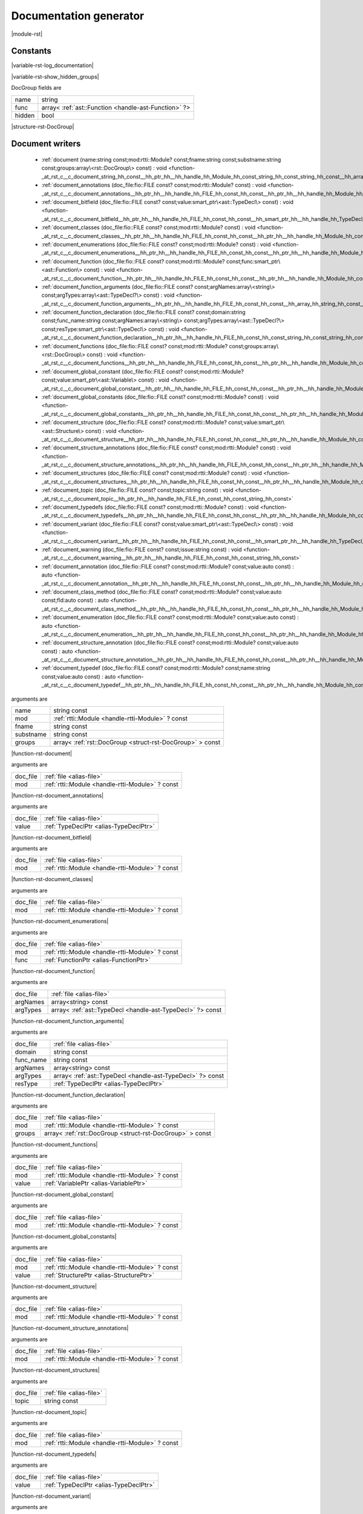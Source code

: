 
.. _stdlib_rst:

=======================
Documentation generator
=======================

|module-rst|

+++++++++
Constants
+++++++++

.. _global-rst-log_documentation:

.. das:attribute:: log_documentation = true

|variable-rst-log_documentation|

.. _global-rst-show_hidden_groups:

.. das:attribute:: show_hidden_groups = true

|variable-rst-show_hidden_groups|

.. _struct-rst-DocGroup:

.. das:attribute:: DocGroup



DocGroup fields are

+------+----------------------------------------------------+
+name  +string                                              +
+------+----------------------------------------------------+
+func  +array< :ref:`ast::Function <handle-ast-Function>` ?>+
+------+----------------------------------------------------+
+hidden+bool                                                +
+------+----------------------------------------------------+


|structure-rst-DocGroup|

++++++++++++++++
Document writers
++++++++++++++++

  *  :ref:`document (name:string const;mod:rtti::Module? const;fname:string const;substname:string const;groups:array\<rst::DocGroup\> const) : void <function-_at_rst_c__c_document_string_hh_const__hh_ptr_hh__hh_handle_hh_Module_hh_const_string_hh_const_string_hh_const__hh_array_hh_DocGroup_hh_const>` 
  *  :ref:`document_annotations (doc_file:fio::FILE const? const;mod:rtti::Module? const) : void <function-_at_rst_c__c_document_annotations__hh_ptr_hh__hh_handle_hh_FILE_hh_const_hh_const__hh_ptr_hh__hh_handle_hh_Module_hh_const>` 
  *  :ref:`document_bitfield (doc_file:fio::FILE const? const;value:smart_ptr\<ast::TypeDecl\> const) : void <function-_at_rst_c__c_document_bitfield__hh_ptr_hh__hh_handle_hh_FILE_hh_const_hh_const__hh_smart_ptr_hh__hh_handle_hh_TypeDecl_hh_const>` 
  *  :ref:`document_classes (doc_file:fio::FILE const? const;mod:rtti::Module? const) : void <function-_at_rst_c__c_document_classes__hh_ptr_hh__hh_handle_hh_FILE_hh_const_hh_const__hh_ptr_hh__hh_handle_hh_Module_hh_const>` 
  *  :ref:`document_enumerations (doc_file:fio::FILE const? const;mod:rtti::Module? const) : void <function-_at_rst_c__c_document_enumerations__hh_ptr_hh__hh_handle_hh_FILE_hh_const_hh_const__hh_ptr_hh__hh_handle_hh_Module_hh_const>` 
  *  :ref:`document_function (doc_file:fio::FILE const? const;mod:rtti::Module? const;func:smart_ptr\<ast::Function\> const) : void <function-_at_rst_c__c_document_function__hh_ptr_hh__hh_handle_hh_FILE_hh_const_hh_const__hh_ptr_hh__hh_handle_hh_Module_hh_const__hh_smart_ptr_hh__hh_handle_hh_Function_hh_const>` 
  *  :ref:`document_function_arguments (doc_file:fio::FILE const? const;argNames:array\<string\> const;argTypes:array\<ast::TypeDecl?\> const) : void <function-_at_rst_c__c_document_function_arguments__hh_ptr_hh__hh_handle_hh_FILE_hh_const_hh_const__hh_array_hh_string_hh_const__hh_array_hh__hh_ptr_hh__hh_handle_hh_TypeDecl_hh_const>` 
  *  :ref:`document_function_declaration (doc_file:fio::FILE const? const;domain:string const;func_name:string const;argNames:array\<string\> const;argTypes:array\<ast::TypeDecl?\> const;resType:smart_ptr\<ast::TypeDecl\> const) : void <function-_at_rst_c__c_document_function_declaration__hh_ptr_hh__hh_handle_hh_FILE_hh_const_hh_const_string_hh_const_string_hh_const__hh_array_hh_string_hh_const__hh_array_hh__hh_ptr_hh__hh_handle_hh_TypeDecl_hh_const__hh_smart_ptr_hh__hh_handle_hh_TypeDecl_hh_const>` 
  *  :ref:`document_functions (doc_file:fio::FILE const? const;mod:rtti::Module? const;groups:array\<rst::DocGroup\> const) : void <function-_at_rst_c__c_document_functions__hh_ptr_hh__hh_handle_hh_FILE_hh_const_hh_const__hh_ptr_hh__hh_handle_hh_Module_hh_const__hh_array_hh_DocGroup_hh_const>` 
  *  :ref:`document_global_constant (doc_file:fio::FILE const? const;mod:rtti::Module? const;value:smart_ptr\<ast::Variable\> const) : void <function-_at_rst_c__c_document_global_constant__hh_ptr_hh__hh_handle_hh_FILE_hh_const_hh_const__hh_ptr_hh__hh_handle_hh_Module_hh_const__hh_smart_ptr_hh__hh_handle_hh_Variable_hh_const>` 
  *  :ref:`document_global_constants (doc_file:fio::FILE const? const;mod:rtti::Module? const) : void <function-_at_rst_c__c_document_global_constants__hh_ptr_hh__hh_handle_hh_FILE_hh_const_hh_const__hh_ptr_hh__hh_handle_hh_Module_hh_const>` 
  *  :ref:`document_structure (doc_file:fio::FILE const? const;mod:rtti::Module? const;value:smart_ptr\<ast::Structure\> const) : void <function-_at_rst_c__c_document_structure__hh_ptr_hh__hh_handle_hh_FILE_hh_const_hh_const__hh_ptr_hh__hh_handle_hh_Module_hh_const__hh_smart_ptr_hh__hh_handle_hh_Structure_hh_const>` 
  *  :ref:`document_structure_annotations (doc_file:fio::FILE const? const;mod:rtti::Module? const) : void <function-_at_rst_c__c_document_structure_annotations__hh_ptr_hh__hh_handle_hh_FILE_hh_const_hh_const__hh_ptr_hh__hh_handle_hh_Module_hh_const>` 
  *  :ref:`document_structures (doc_file:fio::FILE const? const;mod:rtti::Module? const) : void <function-_at_rst_c__c_document_structures__hh_ptr_hh__hh_handle_hh_FILE_hh_const_hh_const__hh_ptr_hh__hh_handle_hh_Module_hh_const>` 
  *  :ref:`document_topic (doc_file:fio::FILE const? const;topic:string const) : void <function-_at_rst_c__c_document_topic__hh_ptr_hh__hh_handle_hh_FILE_hh_const_hh_const_string_hh_const>` 
  *  :ref:`document_typedefs (doc_file:fio::FILE const? const;mod:rtti::Module? const) : void <function-_at_rst_c__c_document_typedefs__hh_ptr_hh__hh_handle_hh_FILE_hh_const_hh_const__hh_ptr_hh__hh_handle_hh_Module_hh_const>` 
  *  :ref:`document_variant (doc_file:fio::FILE const? const;value:smart_ptr\<ast::TypeDecl\> const) : void <function-_at_rst_c__c_document_variant__hh_ptr_hh__hh_handle_hh_FILE_hh_const_hh_const__hh_smart_ptr_hh__hh_handle_hh_TypeDecl_hh_const>` 
  *  :ref:`document_warning (doc_file:fio::FILE const? const;issue:string const) : void <function-_at_rst_c__c_document_warning__hh_ptr_hh__hh_handle_hh_FILE_hh_const_hh_const_string_hh_const>` 
  *  :ref:`document_annotation (doc_file:fio::FILE const? const;mod:rtti::Module? const;value:auto const) : auto <function-_at_rst_c__c_document_annotation__hh_ptr_hh__hh_handle_hh_FILE_hh_const_hh_const__hh_ptr_hh__hh_handle_hh_Module_hh_const__hh_auto_hh_const>` 
  *  :ref:`document_class_method (doc_file:fio::FILE const? const;mod:rtti::Module? const;value:auto const;fld:auto const) : auto <function-_at_rst_c__c_document_class_method__hh_ptr_hh__hh_handle_hh_FILE_hh_const_hh_const__hh_ptr_hh__hh_handle_hh_Module_hh_const__hh_auto_hh_const__hh_auto_hh_const>` 
  *  :ref:`document_enumeration (doc_file:fio::FILE const? const;mod:rtti::Module? const;value:auto const) : auto <function-_at_rst_c__c_document_enumeration__hh_ptr_hh__hh_handle_hh_FILE_hh_const_hh_const__hh_ptr_hh__hh_handle_hh_Module_hh_const__hh_auto_hh_const>` 
  *  :ref:`document_structure_annotation (doc_file:fio::FILE const? const;mod:rtti::Module? const;value:auto const) : auto <function-_at_rst_c__c_document_structure_annotation__hh_ptr_hh__hh_handle_hh_FILE_hh_const_hh_const__hh_ptr_hh__hh_handle_hh_Module_hh_const__hh_auto_hh_const>` 
  *  :ref:`document_typedef (doc_file:fio::FILE const? const;mod:rtti::Module? const;name:string const;value:auto const) : auto <function-_at_rst_c__c_document_typedef__hh_ptr_hh__hh_handle_hh_FILE_hh_const_hh_const__hh_ptr_hh__hh_handle_hh_Module_hh_const_string_hh_const__hh_auto_hh_const>` 

.. _function-_at_rst_c__c_document_string_hh_const__hh_ptr_hh__hh_handle_hh_Module_hh_const_string_hh_const_string_hh_const__hh_array_hh_DocGroup_hh_const:

.. das:function:: document(name: string const; mod: rtti::Module? const; fname: string const; substname: string const; groups: array<rst::DocGroup> const)

arguments are

+---------+---------------------------------------------------------+
+name     +string const                                             +
+---------+---------------------------------------------------------+
+mod      + :ref:`rtti::Module <handle-rtti-Module>` ? const        +
+---------+---------------------------------------------------------+
+fname    +string const                                             +
+---------+---------------------------------------------------------+
+substname+string const                                             +
+---------+---------------------------------------------------------+
+groups   +array< :ref:`rst::DocGroup <struct-rst-DocGroup>` > const+
+---------+---------------------------------------------------------+


|function-rst-document|

.. _function-_at_rst_c__c_document_annotations__hh_ptr_hh__hh_handle_hh_FILE_hh_const_hh_const__hh_ptr_hh__hh_handle_hh_Module_hh_const:

.. das:function:: document_annotations(doc_file: file; mod: rtti::Module? const)

arguments are

+--------+-------------------------------------------------+
+doc_file+ :ref:`file <alias-file>`                        +
+--------+-------------------------------------------------+
+mod     + :ref:`rtti::Module <handle-rtti-Module>` ? const+
+--------+-------------------------------------------------+


|function-rst-document_annotations|

.. _function-_at_rst_c__c_document_bitfield__hh_ptr_hh__hh_handle_hh_FILE_hh_const_hh_const__hh_smart_ptr_hh__hh_handle_hh_TypeDecl_hh_const:

.. das:function:: document_bitfield(doc_file: file; value: TypeDeclPtr)

arguments are

+--------+----------------------------------------+
+doc_file+ :ref:`file <alias-file>`               +
+--------+----------------------------------------+
+value   + :ref:`TypeDeclPtr <alias-TypeDeclPtr>` +
+--------+----------------------------------------+


|function-rst-document_bitfield|

.. _function-_at_rst_c__c_document_classes__hh_ptr_hh__hh_handle_hh_FILE_hh_const_hh_const__hh_ptr_hh__hh_handle_hh_Module_hh_const:

.. das:function:: document_classes(doc_file: file; mod: rtti::Module? const)

arguments are

+--------+-------------------------------------------------+
+doc_file+ :ref:`file <alias-file>`                        +
+--------+-------------------------------------------------+
+mod     + :ref:`rtti::Module <handle-rtti-Module>` ? const+
+--------+-------------------------------------------------+


|function-rst-document_classes|

.. _function-_at_rst_c__c_document_enumerations__hh_ptr_hh__hh_handle_hh_FILE_hh_const_hh_const__hh_ptr_hh__hh_handle_hh_Module_hh_const:

.. das:function:: document_enumerations(doc_file: file; mod: rtti::Module? const)

arguments are

+--------+-------------------------------------------------+
+doc_file+ :ref:`file <alias-file>`                        +
+--------+-------------------------------------------------+
+mod     + :ref:`rtti::Module <handle-rtti-Module>` ? const+
+--------+-------------------------------------------------+


|function-rst-document_enumerations|

.. _function-_at_rst_c__c_document_function__hh_ptr_hh__hh_handle_hh_FILE_hh_const_hh_const__hh_ptr_hh__hh_handle_hh_Module_hh_const__hh_smart_ptr_hh__hh_handle_hh_Function_hh_const:

.. das:function:: document_function(doc_file: file; mod: rtti::Module? const; func: FunctionPtr)

arguments are

+--------+-------------------------------------------------+
+doc_file+ :ref:`file <alias-file>`                        +
+--------+-------------------------------------------------+
+mod     + :ref:`rtti::Module <handle-rtti-Module>` ? const+
+--------+-------------------------------------------------+
+func    + :ref:`FunctionPtr <alias-FunctionPtr>`          +
+--------+-------------------------------------------------+


|function-rst-document_function|

.. _function-_at_rst_c__c_document_function_arguments__hh_ptr_hh__hh_handle_hh_FILE_hh_const_hh_const__hh_array_hh_string_hh_const__hh_array_hh__hh_ptr_hh__hh_handle_hh_TypeDecl_hh_const:

.. das:function:: document_function_arguments(doc_file: file; argNames: array<string> const; argTypes: array<ast::TypeDecl?> const)

arguments are

+--------+----------------------------------------------------------+
+doc_file+ :ref:`file <alias-file>`                                 +
+--------+----------------------------------------------------------+
+argNames+array<string> const                                       +
+--------+----------------------------------------------------------+
+argTypes+array< :ref:`ast::TypeDecl <handle-ast-TypeDecl>` ?> const+
+--------+----------------------------------------------------------+


|function-rst-document_function_arguments|

.. _function-_at_rst_c__c_document_function_declaration__hh_ptr_hh__hh_handle_hh_FILE_hh_const_hh_const_string_hh_const_string_hh_const__hh_array_hh_string_hh_const__hh_array_hh__hh_ptr_hh__hh_handle_hh_TypeDecl_hh_const__hh_smart_ptr_hh__hh_handle_hh_TypeDecl_hh_const:

.. das:function:: document_function_declaration(doc_file: file; domain: string const; func_name: string const; argNames: array<string> const; argTypes: array<ast::TypeDecl?> const; resType: TypeDeclPtr)

arguments are

+---------+----------------------------------------------------------+
+doc_file + :ref:`file <alias-file>`                                 +
+---------+----------------------------------------------------------+
+domain   +string const                                              +
+---------+----------------------------------------------------------+
+func_name+string const                                              +
+---------+----------------------------------------------------------+
+argNames +array<string> const                                       +
+---------+----------------------------------------------------------+
+argTypes +array< :ref:`ast::TypeDecl <handle-ast-TypeDecl>` ?> const+
+---------+----------------------------------------------------------+
+resType  + :ref:`TypeDeclPtr <alias-TypeDeclPtr>`                   +
+---------+----------------------------------------------------------+


|function-rst-document_function_declaration|

.. _function-_at_rst_c__c_document_functions__hh_ptr_hh__hh_handle_hh_FILE_hh_const_hh_const__hh_ptr_hh__hh_handle_hh_Module_hh_const__hh_array_hh_DocGroup_hh_const:

.. das:function:: document_functions(doc_file: file; mod: rtti::Module? const; groups: array<rst::DocGroup> const)

arguments are

+--------+---------------------------------------------------------+
+doc_file+ :ref:`file <alias-file>`                                +
+--------+---------------------------------------------------------+
+mod     + :ref:`rtti::Module <handle-rtti-Module>` ? const        +
+--------+---------------------------------------------------------+
+groups  +array< :ref:`rst::DocGroup <struct-rst-DocGroup>` > const+
+--------+---------------------------------------------------------+


|function-rst-document_functions|

.. _function-_at_rst_c__c_document_global_constant__hh_ptr_hh__hh_handle_hh_FILE_hh_const_hh_const__hh_ptr_hh__hh_handle_hh_Module_hh_const__hh_smart_ptr_hh__hh_handle_hh_Variable_hh_const:

.. das:function:: document_global_constant(doc_file: file; mod: rtti::Module? const; value: VariablePtr)

arguments are

+--------+-------------------------------------------------+
+doc_file+ :ref:`file <alias-file>`                        +
+--------+-------------------------------------------------+
+mod     + :ref:`rtti::Module <handle-rtti-Module>` ? const+
+--------+-------------------------------------------------+
+value   + :ref:`VariablePtr <alias-VariablePtr>`          +
+--------+-------------------------------------------------+


|function-rst-document_global_constant|

.. _function-_at_rst_c__c_document_global_constants__hh_ptr_hh__hh_handle_hh_FILE_hh_const_hh_const__hh_ptr_hh__hh_handle_hh_Module_hh_const:

.. das:function:: document_global_constants(doc_file: file; mod: rtti::Module? const)

arguments are

+--------+-------------------------------------------------+
+doc_file+ :ref:`file <alias-file>`                        +
+--------+-------------------------------------------------+
+mod     + :ref:`rtti::Module <handle-rtti-Module>` ? const+
+--------+-------------------------------------------------+


|function-rst-document_global_constants|

.. _function-_at_rst_c__c_document_structure__hh_ptr_hh__hh_handle_hh_FILE_hh_const_hh_const__hh_ptr_hh__hh_handle_hh_Module_hh_const__hh_smart_ptr_hh__hh_handle_hh_Structure_hh_const:

.. das:function:: document_structure(doc_file: file; mod: rtti::Module? const; value: StructurePtr)

arguments are

+--------+-------------------------------------------------+
+doc_file+ :ref:`file <alias-file>`                        +
+--------+-------------------------------------------------+
+mod     + :ref:`rtti::Module <handle-rtti-Module>` ? const+
+--------+-------------------------------------------------+
+value   + :ref:`StructurePtr <alias-StructurePtr>`        +
+--------+-------------------------------------------------+


|function-rst-document_structure|

.. _function-_at_rst_c__c_document_structure_annotations__hh_ptr_hh__hh_handle_hh_FILE_hh_const_hh_const__hh_ptr_hh__hh_handle_hh_Module_hh_const:

.. das:function:: document_structure_annotations(doc_file: file; mod: rtti::Module? const)

arguments are

+--------+-------------------------------------------------+
+doc_file+ :ref:`file <alias-file>`                        +
+--------+-------------------------------------------------+
+mod     + :ref:`rtti::Module <handle-rtti-Module>` ? const+
+--------+-------------------------------------------------+


|function-rst-document_structure_annotations|

.. _function-_at_rst_c__c_document_structures__hh_ptr_hh__hh_handle_hh_FILE_hh_const_hh_const__hh_ptr_hh__hh_handle_hh_Module_hh_const:

.. das:function:: document_structures(doc_file: file; mod: rtti::Module? const)

arguments are

+--------+-------------------------------------------------+
+doc_file+ :ref:`file <alias-file>`                        +
+--------+-------------------------------------------------+
+mod     + :ref:`rtti::Module <handle-rtti-Module>` ? const+
+--------+-------------------------------------------------+


|function-rst-document_structures|

.. _function-_at_rst_c__c_document_topic__hh_ptr_hh__hh_handle_hh_FILE_hh_const_hh_const_string_hh_const:

.. das:function:: document_topic(doc_file: file; topic: string const)

arguments are

+--------+--------------------------+
+doc_file+ :ref:`file <alias-file>` +
+--------+--------------------------+
+topic   +string const              +
+--------+--------------------------+


|function-rst-document_topic|

.. _function-_at_rst_c__c_document_typedefs__hh_ptr_hh__hh_handle_hh_FILE_hh_const_hh_const__hh_ptr_hh__hh_handle_hh_Module_hh_const:

.. das:function:: document_typedefs(doc_file: file; mod: rtti::Module? const)

arguments are

+--------+-------------------------------------------------+
+doc_file+ :ref:`file <alias-file>`                        +
+--------+-------------------------------------------------+
+mod     + :ref:`rtti::Module <handle-rtti-Module>` ? const+
+--------+-------------------------------------------------+


|function-rst-document_typedefs|

.. _function-_at_rst_c__c_document_variant__hh_ptr_hh__hh_handle_hh_FILE_hh_const_hh_const__hh_smart_ptr_hh__hh_handle_hh_TypeDecl_hh_const:

.. das:function:: document_variant(doc_file: file; value: TypeDeclPtr)

arguments are

+--------+----------------------------------------+
+doc_file+ :ref:`file <alias-file>`               +
+--------+----------------------------------------+
+value   + :ref:`TypeDeclPtr <alias-TypeDeclPtr>` +
+--------+----------------------------------------+


|function-rst-document_variant|

.. _function-_at_rst_c__c_document_warning__hh_ptr_hh__hh_handle_hh_FILE_hh_const_hh_const_string_hh_const:

.. das:function:: document_warning(doc_file: file; issue: string const)

arguments are

+--------+--------------------------+
+doc_file+ :ref:`file <alias-file>` +
+--------+--------------------------+
+issue   +string const              +
+--------+--------------------------+


|function-rst-document_warning|

.. _function-_at_rst_c__c_document_annotation__hh_ptr_hh__hh_handle_hh_FILE_hh_const_hh_const__hh_ptr_hh__hh_handle_hh_Module_hh_const__hh_auto_hh_const:

.. das:function:: document_annotation(doc_file: file; mod: rtti::Module? const; value: auto const)

document_annotation returns auto

arguments are

+--------+-------------------------------------------------+
+doc_file+ :ref:`file <alias-file>`                        +
+--------+-------------------------------------------------+
+mod     + :ref:`rtti::Module <handle-rtti-Module>` ? const+
+--------+-------------------------------------------------+
+value   +auto const                                       +
+--------+-------------------------------------------------+


|function-rst-document_annotation|

.. _function-_at_rst_c__c_document_class_method__hh_ptr_hh__hh_handle_hh_FILE_hh_const_hh_const__hh_ptr_hh__hh_handle_hh_Module_hh_const__hh_auto_hh_const__hh_auto_hh_const:

.. das:function:: document_class_method(doc_file: file; mod: rtti::Module? const; value: auto const; fld: auto const)

document_class_method returns auto

arguments are

+--------+-------------------------------------------------+
+doc_file+ :ref:`file <alias-file>`                        +
+--------+-------------------------------------------------+
+mod     + :ref:`rtti::Module <handle-rtti-Module>` ? const+
+--------+-------------------------------------------------+
+value   +auto const                                       +
+--------+-------------------------------------------------+
+fld     +auto const                                       +
+--------+-------------------------------------------------+


|function-rst-document_class_method|

.. _function-_at_rst_c__c_document_enumeration__hh_ptr_hh__hh_handle_hh_FILE_hh_const_hh_const__hh_ptr_hh__hh_handle_hh_Module_hh_const__hh_auto_hh_const:

.. das:function:: document_enumeration(doc_file: file; mod: rtti::Module? const; value: auto const)

document_enumeration returns auto

arguments are

+--------+-------------------------------------------------+
+doc_file+ :ref:`file <alias-file>`                        +
+--------+-------------------------------------------------+
+mod     + :ref:`rtti::Module <handle-rtti-Module>` ? const+
+--------+-------------------------------------------------+
+value   +auto const                                       +
+--------+-------------------------------------------------+


|function-rst-document_enumeration|

.. _function-_at_rst_c__c_document_structure_annotation__hh_ptr_hh__hh_handle_hh_FILE_hh_const_hh_const__hh_ptr_hh__hh_handle_hh_Module_hh_const__hh_auto_hh_const:

.. das:function:: document_structure_annotation(doc_file: file; mod: rtti::Module? const; value: auto const)

document_structure_annotation returns auto

arguments are

+--------+-------------------------------------------------+
+doc_file+ :ref:`file <alias-file>`                        +
+--------+-------------------------------------------------+
+mod     + :ref:`rtti::Module <handle-rtti-Module>` ? const+
+--------+-------------------------------------------------+
+value   +auto const                                       +
+--------+-------------------------------------------------+


|function-rst-document_structure_annotation|

.. _function-_at_rst_c__c_document_typedef__hh_ptr_hh__hh_handle_hh_FILE_hh_const_hh_const__hh_ptr_hh__hh_handle_hh_Module_hh_const_string_hh_const__hh_auto_hh_const:

.. das:function:: document_typedef(doc_file: file; mod: rtti::Module? const; name: string const; value: auto const)

document_typedef returns auto

arguments are

+--------+-------------------------------------------------+
+doc_file+ :ref:`file <alias-file>`                        +
+--------+-------------------------------------------------+
+mod     + :ref:`rtti::Module <handle-rtti-Module>` ? const+
+--------+-------------------------------------------------+
+name    +string const                                     +
+--------+-------------------------------------------------+
+value   +auto const                                       +
+--------+-------------------------------------------------+


|function-rst-document_typedef|

++++++++++++
Descriptions
++++++++++++

  *  :ref:`describe_type (td:ast::TypeDecl? const) : string <function-_at_rst_c__c_describe_type__hh_ptr_hh__hh_handle_hh_TypeDecl_hh_const>` 
  *  :ref:`describe_type (td:smart_ptr\<ast::TypeDecl\> const) : string <function-_at_rst_c__c_describe_type__hh_smart_ptr_hh__hh_handle_hh_TypeDecl_hh_const>` 
  *  :ref:`describe_type_short (td:ast::TypeDecl? const) : string <function-_at_rst_c__c_describe_type_short__hh_ptr_hh__hh_handle_hh_TypeDecl_hh_const>` 
  *  :ref:`describe_type_short (td:smart_ptr\<ast::TypeDecl\> const) : string <function-_at_rst_c__c_describe_type_short__hh_smart_ptr_hh__hh_handle_hh_TypeDecl_hh_const>` 

.. _function-_at_rst_c__c_describe_type__hh_ptr_hh__hh_handle_hh_TypeDecl_hh_const:

.. das:function:: describe_type(td: ast::TypeDecl? const)

describe_type returns string

arguments are

+--+---------------------------------------------------+
+td+ :ref:`ast::TypeDecl <handle-ast-TypeDecl>` ? const+
+--+---------------------------------------------------+


|function-rst-describe_type|

.. _function-_at_rst_c__c_describe_type__hh_smart_ptr_hh__hh_handle_hh_TypeDecl_hh_const:

.. das:function:: describe_type(td: TypeDeclPtr)

describe_type returns string

arguments are

+--+----------------------------------------+
+td+ :ref:`TypeDeclPtr <alias-TypeDeclPtr>` +
+--+----------------------------------------+


|function-rst-describe_type|

.. _function-_at_rst_c__c_describe_type_short__hh_ptr_hh__hh_handle_hh_TypeDecl_hh_const:

.. das:function:: describe_type_short(td: ast::TypeDecl? const)

describe_type_short returns string

arguments are

+--+---------------------------------------------------+
+td+ :ref:`ast::TypeDecl <handle-ast-TypeDecl>` ? const+
+--+---------------------------------------------------+


|function-rst-describe_type_short|

.. _function-_at_rst_c__c_describe_type_short__hh_smart_ptr_hh__hh_handle_hh_TypeDecl_hh_const:

.. das:function:: describe_type_short(td: TypeDeclPtr)

describe_type_short returns string

arguments are

+--+----------------------------------------+
+td+ :ref:`TypeDeclPtr <alias-TypeDeclPtr>` +
+--+----------------------------------------+


|function-rst-describe_type_short|

++++++++++++
Label makers
++++++++++++

  *  :ref:`alias_label_name (td:smart_ptr\<ast::TypeDecl\> const) : string <function-_at_rst_c__c_alias_label_name__hh_smart_ptr_hh__hh_handle_hh_TypeDecl_hh_const>` 
  *  :ref:`enum_label_name (value:ast::Enumeration? const) : string <function-_at_rst_c__c_enum_label_name__hh_ptr_hh__hh_handle_hh_Enumeration_hh_const>` 
  *  :ref:`enum_label_name (value:smart_ptr\<ast::Enumeration\> const) : string <function-_at_rst_c__c_enum_label_name__hh_smart_ptr_hh__hh_handle_hh_Enumeration_hh_const>` 
  *  :ref:`function_label_name (value:smart_ptr\<ast::Function\> const) : string <function-_at_rst_c__c_function_label_name__hh_smart_ptr_hh__hh_handle_hh_Function_hh_const>` 
  *  :ref:`global_label_name (value:ast::Variable? const) : string <function-_at_rst_c__c_global_label_name__hh_ptr_hh__hh_handle_hh_Variable_hh_const>` 
  *  :ref:`global_label_name (value:smart_ptr\<ast::Variable\> const) : string <function-_at_rst_c__c_global_label_name__hh_smart_ptr_hh__hh_handle_hh_Variable_hh_const>` 
  *  :ref:`struct_label_name (value:ast::Structure? const) : string <function-_at_rst_c__c_struct_label_name__hh_ptr_hh__hh_handle_hh_Structure_hh_const>` 
  *  :ref:`struct_label_name (value:smart_ptr\<ast::Structure\> const) : string <function-_at_rst_c__c_struct_label_name__hh_smart_ptr_hh__hh_handle_hh_Structure_hh_const>` 
  *  :ref:`handle_label_name (value:auto const) : auto <function-_at_rst_c__c_handle_label_name__hh_auto_hh_const>` 

.. _function-_at_rst_c__c_alias_label_name__hh_smart_ptr_hh__hh_handle_hh_TypeDecl_hh_const:

.. das:function:: alias_label_name(td: TypeDeclPtr)

alias_label_name returns string

arguments are

+--+----------------------------------------+
+td+ :ref:`TypeDeclPtr <alias-TypeDeclPtr>` +
+--+----------------------------------------+


|function-rst-alias_label_name|

.. _function-_at_rst_c__c_enum_label_name__hh_ptr_hh__hh_handle_hh_Enumeration_hh_const:

.. das:function:: enum_label_name(value: ast::Enumeration? const)

enum_label_name returns string

arguments are

+-----+---------------------------------------------------------+
+value+ :ref:`ast::Enumeration <handle-ast-Enumeration>` ? const+
+-----+---------------------------------------------------------+


|function-rst-enum_label_name|

.. _function-_at_rst_c__c_enum_label_name__hh_smart_ptr_hh__hh_handle_hh_Enumeration_hh_const:

.. das:function:: enum_label_name(value: EnumerationPtr)

enum_label_name returns string

arguments are

+-----+----------------------------------------------+
+value+ :ref:`EnumerationPtr <alias-EnumerationPtr>` +
+-----+----------------------------------------------+


|function-rst-enum_label_name|

.. _function-_at_rst_c__c_function_label_name__hh_smart_ptr_hh__hh_handle_hh_Function_hh_const:

.. das:function:: function_label_name(value: FunctionPtr)

function_label_name returns string

arguments are

+-----+----------------------------------------+
+value+ :ref:`FunctionPtr <alias-FunctionPtr>` +
+-----+----------------------------------------+


|function-rst-function_label_name|

.. _function-_at_rst_c__c_global_label_name__hh_ptr_hh__hh_handle_hh_Variable_hh_const:

.. das:function:: global_label_name(value: ast::Variable? const)

global_label_name returns string

arguments are

+-----+---------------------------------------------------+
+value+ :ref:`ast::Variable <handle-ast-Variable>` ? const+
+-----+---------------------------------------------------+


|function-rst-global_label_name|

.. _function-_at_rst_c__c_global_label_name__hh_smart_ptr_hh__hh_handle_hh_Variable_hh_const:

.. das:function:: global_label_name(value: VariablePtr)

global_label_name returns string

arguments are

+-----+----------------------------------------+
+value+ :ref:`VariablePtr <alias-VariablePtr>` +
+-----+----------------------------------------+


|function-rst-global_label_name|

.. _function-_at_rst_c__c_struct_label_name__hh_ptr_hh__hh_handle_hh_Structure_hh_const:

.. das:function:: struct_label_name(value: ast::Structure? const)

struct_label_name returns string

arguments are

+-----+-----------------------------------------------------+
+value+ :ref:`ast::Structure <handle-ast-Structure>` ? const+
+-----+-----------------------------------------------------+


|function-rst-struct_label_name|

.. _function-_at_rst_c__c_struct_label_name__hh_smart_ptr_hh__hh_handle_hh_Structure_hh_const:

.. das:function:: struct_label_name(value: StructurePtr)

struct_label_name returns string

arguments are

+-----+------------------------------------------+
+value+ :ref:`StructurePtr <alias-StructurePtr>` +
+-----+------------------------------------------+


|function-rst-struct_label_name|

.. _function-_at_rst_c__c_handle_label_name__hh_auto_hh_const:

.. das:function:: handle_label_name(value: auto const)

handle_label_name returns auto

arguments are

+-----+----------+
+value+auto const+
+-----+----------+


|function-rst-handle_label_name|

++++++++++++++++++
RST section makers
++++++++++++++++++

  *  :ref:`make_domain (attr:string const) : string <function-_at_rst_c__c_make_domain_string_hh_const>` 
  *  :ref:`make_group (name:string const;plus:string const) : string <function-_at_rst_c__c_make_group_string_hh_const_string_hh_const>` 
  *  :ref:`make_header (name:string const;lab:string const) : string <function-_at_rst_c__c_make_header_string_hh_const_string_hh_const>` 
  *  :ref:`make_label (name:string const) : string <function-_at_rst_c__c_make_label_string_hh_const>` 
  *  :ref:`make_ref (name:string const;text:string const) : string <function-_at_rst_c__c_make_ref_string_hh_const_string_hh_const>` 
  *  :ref:`make_table (tab:array\<array\<string\>\> const) : string <function-_at_rst_c__c_make_table__hh_array_hh__hh_array_hh_string_hh_const>` 

.. _function-_at_rst_c__c_make_domain_string_hh_const:

.. das:function:: make_domain(attr: string const)

make_domain returns string

arguments are

+----+------------+
+attr+string const+
+----+------------+


|function-rst-make_domain|

.. _function-_at_rst_c__c_make_group_string_hh_const_string_hh_const:

.. das:function:: make_group(name: string const; plus: string const)

make_group returns string

arguments are

+----+------------+
+name+string const+
+----+------------+
+plus+string const+
+----+------------+


|function-rst-make_group|

.. _function-_at_rst_c__c_make_header_string_hh_const_string_hh_const:

.. das:function:: make_header(name: string const; lab: string const)

make_header returns string

arguments are

+----+------------+
+name+string const+
+----+------------+
+lab +string const+
+----+------------+


|function-rst-make_header|

.. _function-_at_rst_c__c_make_label_string_hh_const:

.. das:function:: make_label(name: string const)

make_label returns string

arguments are

+----+------------+
+name+string const+
+----+------------+


|function-rst-make_label|

.. _function-_at_rst_c__c_make_ref_string_hh_const_string_hh_const:

.. das:function:: make_ref(name: string const; text: string const)

make_ref returns string

arguments are

+----+------------+
+name+string const+
+----+------------+
+text+string const+
+----+------------+


|function-rst-make_ref|

.. _function-_at_rst_c__c_make_table__hh_array_hh__hh_array_hh_string_hh_const:

.. das:function:: make_table(tab: array<array<string>> const)

make_table returns string

arguments are

+---+--------------------------+
+tab+array<array<string>> const+
+---+--------------------------+


|function-rst-make_table|

+++++++++++++++++++++
Documentation queries
+++++++++++++++++++++

  *  :ref:`function_needs_documenting (func:smart_ptr\<ast::Function\> const) : bool const <function-_at_rst_c__c_function_needs_documenting__hh_smart_ptr_hh__hh_handle_hh_Function_hh_const>` 
  *  :ref:`argument_needs_documenting (tt:auto const) : auto <function-_at_rst_c__c_argument_needs_documenting__hh_auto_hh_const>` 

.. _function-_at_rst_c__c_function_needs_documenting__hh_smart_ptr_hh__hh_handle_hh_Function_hh_const:

.. das:function:: function_needs_documenting(func: FunctionPtr)

function_needs_documenting returns bool const

arguments are

+----+----------------------------------------+
+func+ :ref:`FunctionPtr <alias-FunctionPtr>` +
+----+----------------------------------------+


|function-rst-function_needs_documenting|

.. _function-_at_rst_c__c_argument_needs_documenting__hh_auto_hh_const:

.. das:function:: argument_needs_documenting(tt: auto const)

argument_needs_documenting returns auto

arguments are

+--+----------+
+tt+auto const+
+--+----------+


|function-rst-argument_needs_documenting|

++++++++++++++++
Group operations
++++++++++++++++

  *  :ref:`append_to_group_by_regex (group:rst::DocGroup -const;mod:rtti::Module? const;reg:regex::Regex -const) : void <function-_at_rst_c__c_append_to_group_by_regex_DocGroup__hh_ptr_hh__hh_handle_hh_Module_hh_const_Regex>` 
  *  :ref:`debug_group (group:rst::DocGroup -const) : rst::DocGroup <function-_at_rst_c__c_debug_group_DocGroup>` 
  *  :ref:`group_by_regex (name:string const;mod:rtti::Module? const;reg:regex::Regex -const) : rst::DocGroup <function-_at_rst_c__c_group_by_regex_string_hh_const__hh_ptr_hh__hh_handle_hh_Module_hh_const_Regex>` 
  *  :ref:`hide_group (group:rst::DocGroup -const) : rst::DocGroup <function-_at_rst_c__c_hide_group_DocGroup>` 

.. _function-_at_rst_c__c_append_to_group_by_regex_DocGroup__hh_ptr_hh__hh_handle_hh_Module_hh_const_Regex:

.. das:function:: append_to_group_by_regex(group: DocGroup; mod: rtti::Module? const; reg: Regex)

arguments are

+-----+-------------------------------------------------+
+group+ :ref:`rst::DocGroup <struct-rst-DocGroup>`      +
+-----+-------------------------------------------------+
+mod  + :ref:`rtti::Module <handle-rtti-Module>` ? const+
+-----+-------------------------------------------------+
+reg  + :ref:`regex::Regex <struct-regex-Regex>`        +
+-----+-------------------------------------------------+


|function-rst-append_to_group_by_regex|

.. _function-_at_rst_c__c_debug_group_DocGroup:

.. das:function:: debug_group(group: DocGroup)

debug_group returns  :ref:`rst::DocGroup <struct-rst-DocGroup>` 

arguments are

+-----+--------------------------------------------+
+group+ :ref:`rst::DocGroup <struct-rst-DocGroup>` +
+-----+--------------------------------------------+


|function-rst-debug_group|

.. _function-_at_rst_c__c_group_by_regex_string_hh_const__hh_ptr_hh__hh_handle_hh_Module_hh_const_Regex:

.. das:function:: group_by_regex(name: string const; mod: rtti::Module? const; reg: Regex)

group_by_regex returns  :ref:`rst::DocGroup <struct-rst-DocGroup>` 

arguments are

+----+-------------------------------------------------+
+name+string const                                     +
+----+-------------------------------------------------+
+mod + :ref:`rtti::Module <handle-rtti-Module>` ? const+
+----+-------------------------------------------------+
+reg + :ref:`regex::Regex <struct-regex-Regex>`        +
+----+-------------------------------------------------+


|function-rst-group_by_regex|

.. _function-_at_rst_c__c_hide_group_DocGroup:

.. das:function:: hide_group(group: DocGroup)

hide_group returns  :ref:`rst::DocGroup <struct-rst-DocGroup>` 

arguments are

+-----+--------------------------------------------+
+group+ :ref:`rst::DocGroup <struct-rst-DocGroup>` +
+-----+--------------------------------------------+


|function-rst-hide_group|

++++++++++++++
Naming helpers
++++++++++++++

  *  :ref:`topic (mod:rtti::Module? const) : string <function-_at_rst_c__c_topic__hh_ptr_hh__hh_handle_hh_Module_hh_const>` 
  *  :ref:`topic (category:string const;mod:rtti::Module? const;name:string const) : string <function-_at_rst_c__c_topic_string_hh_const__hh_ptr_hh__hh_handle_hh_Module_hh_const_string_hh_const>` 
  *  :ref:`module_name (mod:auto const) : auto <function-_at_rst_c__c_module_name__hh_auto_hh_const>` 

.. _function-_at_rst_c__c_topic__hh_ptr_hh__hh_handle_hh_Module_hh_const:

.. das:function:: topic(mod: rtti::Module? const)

topic returns string

arguments are

+---+-------------------------------------------------+
+mod+ :ref:`rtti::Module <handle-rtti-Module>` ? const+
+---+-------------------------------------------------+


|function-rst-topic|

.. _function-_at_rst_c__c_topic_string_hh_const__hh_ptr_hh__hh_handle_hh_Module_hh_const_string_hh_const:

.. das:function:: topic(category: string const; mod: rtti::Module? const; name: string const)

topic returns string

arguments are

+--------+-------------------------------------------------+
+category+string const                                     +
+--------+-------------------------------------------------+
+mod     + :ref:`rtti::Module <handle-rtti-Module>` ? const+
+--------+-------------------------------------------------+
+name    +string const                                     +
+--------+-------------------------------------------------+


|function-rst-topic|

.. _function-_at_rst_c__c_module_name__hh_auto_hh_const:

.. das:function:: module_name(mod: auto const)

module_name returns auto

arguments are

+---+----------+
+mod+auto const+
+---+----------+


|function-rst-module_name|


